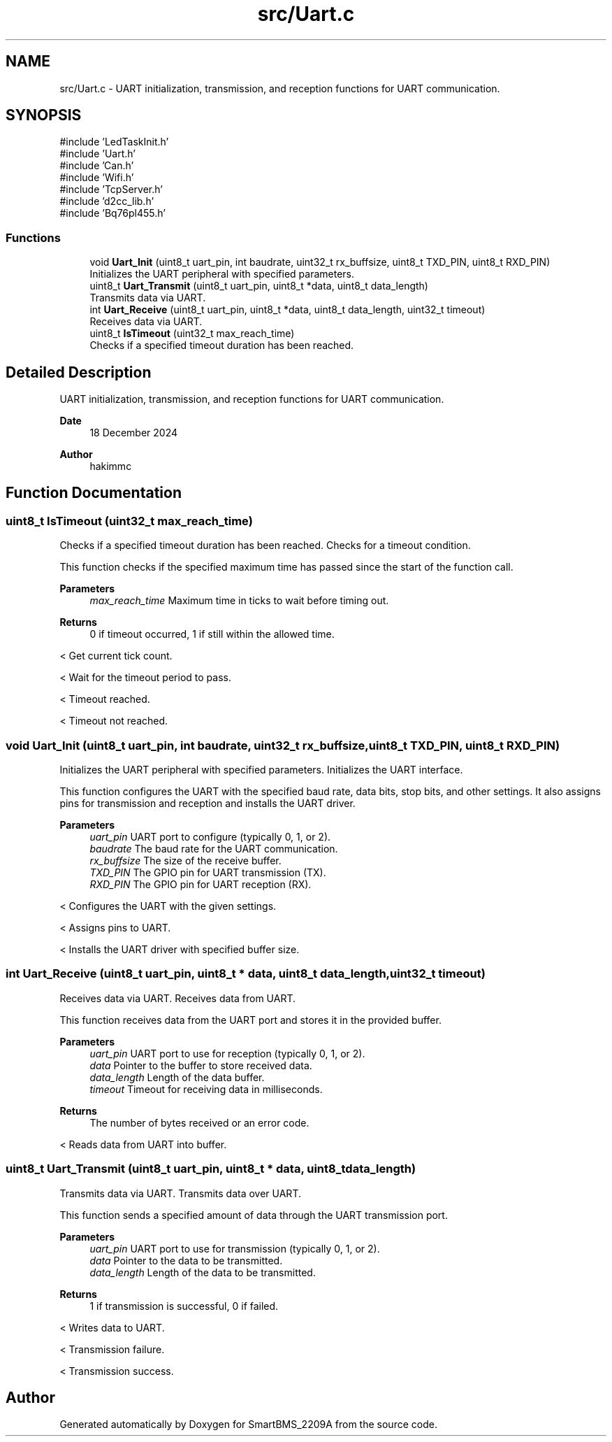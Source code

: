 .TH "src/Uart.c" 3 "Version v1.0.0" "SmartBMS_2209A" \" -*- nroff -*-
.ad l
.nh
.SH NAME
src/Uart.c \- UART initialization, transmission, and reception functions for UART communication\&.  

.SH SYNOPSIS
.br
.PP
\fR#include 'LedTaskInit\&.h'\fP
.br
\fR#include 'Uart\&.h'\fP
.br
\fR#include 'Can\&.h'\fP
.br
\fR#include 'Wifi\&.h'\fP
.br
\fR#include 'TcpServer\&.h'\fP
.br
\fR#include 'd2cc_lib\&.h'\fP
.br
\fR#include 'Bq76pl455\&.h'\fP
.br

.SS "Functions"

.in +1c
.ti -1c
.RI "void \fBUart_Init\fP (uint8_t uart_pin, int baudrate, uint32_t rx_buffsize, uint8_t TXD_PIN, uint8_t RXD_PIN)"
.br
.RI "Initializes the UART peripheral with specified parameters\&. "
.ti -1c
.RI "uint8_t \fBUart_Transmit\fP (uint8_t uart_pin, uint8_t *data, uint8_t data_length)"
.br
.RI "Transmits data via UART\&. "
.ti -1c
.RI "int \fBUart_Receive\fP (uint8_t uart_pin, uint8_t *data, uint8_t data_length, uint32_t timeout)"
.br
.RI "Receives data via UART\&. "
.ti -1c
.RI "uint8_t \fBIsTimeout\fP (uint32_t max_reach_time)"
.br
.RI "Checks if a specified timeout duration has been reached\&. "
.in -1c
.SH "Detailed Description"
.PP 
UART initialization, transmission, and reception functions for UART communication\&. 


.PP
\fBDate\fP
.RS 4
18 December 2024 
.RE
.PP
\fBAuthor\fP
.RS 4
hakimmc 
.RE
.PP

.SH "Function Documentation"
.PP 
.SS "uint8_t IsTimeout (uint32_t max_reach_time)"

.PP
Checks if a specified timeout duration has been reached\&. Checks for a timeout condition\&.

.PP
This function checks if the specified maximum time has passed since the start of the function call\&.

.PP
\fBParameters\fP
.RS 4
\fImax_reach_time\fP Maximum time in ticks to wait before timing out\&.
.RE
.PP
\fBReturns\fP
.RS 4
0 if timeout occurred, 1 if still within the allowed time\&. 
.RE
.PP
< Get current tick count\&.

.PP
< Wait for the timeout period to pass\&.

.PP
< Timeout reached\&.

.PP
< Timeout not reached\&.
.SS "void Uart_Init (uint8_t uart_pin, int baudrate, uint32_t rx_buffsize, uint8_t TXD_PIN, uint8_t RXD_PIN)"

.PP
Initializes the UART peripheral with specified parameters\&. Initializes the UART interface\&.

.PP
This function configures the UART with the specified baud rate, data bits, stop bits, and other settings\&. It also assigns pins for transmission and reception and installs the UART driver\&.

.PP
\fBParameters\fP
.RS 4
\fIuart_pin\fP UART port to configure (typically 0, 1, or 2)\&. 
.br
\fIbaudrate\fP The baud rate for the UART communication\&. 
.br
\fIrx_buffsize\fP The size of the receive buffer\&. 
.br
\fITXD_PIN\fP The GPIO pin for UART transmission (TX)\&. 
.br
\fIRXD_PIN\fP The GPIO pin for UART reception (RX)\&. 
.RE
.PP
< Configures the UART with the given settings\&.

.PP
< Assigns pins to UART\&.

.PP
< Installs the UART driver with specified buffer size\&.
.SS "int Uart_Receive (uint8_t uart_pin, uint8_t * data, uint8_t data_length, uint32_t timeout)"

.PP
Receives data via UART\&. Receives data from UART\&.

.PP
This function receives data from the UART port and stores it in the provided buffer\&.

.PP
\fBParameters\fP
.RS 4
\fIuart_pin\fP UART port to use for reception (typically 0, 1, or 2)\&. 
.br
\fIdata\fP Pointer to the buffer to store received data\&. 
.br
\fIdata_length\fP Length of the data buffer\&. 
.br
\fItimeout\fP Timeout for receiving data in milliseconds\&.
.RE
.PP
\fBReturns\fP
.RS 4
The number of bytes received or an error code\&. 
.RE
.PP
< Reads data from UART into buffer\&.
.SS "uint8_t Uart_Transmit (uint8_t uart_pin, uint8_t * data, uint8_t data_length)"

.PP
Transmits data via UART\&. Transmits data over UART\&.

.PP
This function sends a specified amount of data through the UART transmission port\&.

.PP
\fBParameters\fP
.RS 4
\fIuart_pin\fP UART port to use for transmission (typically 0, 1, or 2)\&. 
.br
\fIdata\fP Pointer to the data to be transmitted\&. 
.br
\fIdata_length\fP Length of the data to be transmitted\&.
.RE
.PP
\fBReturns\fP
.RS 4
1 if transmission is successful, 0 if failed\&. 
.RE
.PP
< Writes data to UART\&.

.PP
< Transmission failure\&.

.PP
< Transmission success\&.
.SH "Author"
.PP 
Generated automatically by Doxygen for SmartBMS_2209A from the source code\&.
